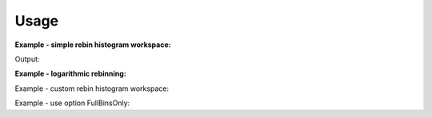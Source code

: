Usage
-----

**Example - simple rebin histogram workspace:**  

.. testcode:: ExHistSimple

   # create histogram workspace
   dataX = [0,1,2,3,4,5,6,7,8,9] # or use dataX=range(0,10) 
   dataY = [1,1,1,1,1,1,1,1,1] # or use dataY=[1]*9 
   ws = CreateWorkspace(dataX, dataY)
   
   # rebin from min to max with size bin = 2
   ws = Rebin(ws, 2)   
   
   print "The rebinned X values are: " + str(ws.readX(0))   

.. testcleanup:: ExHistSimple

   DeleteWorkspace(ws)

Output:

.. testoutput:: ExHistSimple
   
   The rebinned X values are: [ 0.  2.  4.  6.  8.  9.]

**Example - logarithmic rebinning:**   

.. testcode:: ExHistLog

   # create histogram workspace
   dataX = [1,2,3,4,5,6,7,8,9,10] # or use dataX=range(1,11) 
   dataY = [1,2,3,4,5,6,7,8,9] # or use dataY=range(1,10)
   ws = CreateWorkspace(dataX, dataY)
   
   # rebin from min to max with logarithmic bins of 0.5
   ws = Rebin(ws, -0.5)   
   
   # print out rebinned x values
   print ws.readX(0)   

.. testcleanup:: ExHistLog

   DeleteWorkspace(ws)
   
.. testoutput:: ExHistLog
   
   [  1.        1.5       2.25      3.375     5.0625    7.59375  10.     ]   

Example - custom rebin histogram workspace:
   
.. testcode:: ExHistCustom

   # create histogram workspace
   dataX = [0,1,2,3,4,5,6,7,8,9] # or use dataX=range(0,10) 
   dataY = [0,1,2,3,4,5,6,7,8] # or use dataY=range(0,9)
   ws = CreateWorkspace(dataX, dataY)
   
   # rebin from 0 to 3 in steps of 2 and from 3 to 9 in steps of 3
   ws = Rebin(ws, "1,2,3,3,9")   
   
   # print out rebinned x values
   print ws.readX(0)   

.. testcleanup:: ExHistCustom

   DeleteWorkspace(ws)
   
.. testoutput:: ExHistCustom
   :hide:
   
   [ 1.  3.  6.  9.]   

Example - use option FullBinsOnly:
   
.. testcode:: ExHistFullBinsOnly

   # create histogram workspace
   dataX = [0,1,2,3,4,5,6,7,8,9] # or use dataX=range(0,10) 
   dataY = [0,1,2,3,4,5,6,7,8] # or use dataY=range(0,9)
   ws = CreateWorkspace(dataX, dataY)
   
   # rebin from min to max with size bin = 2
   ws = Rebin(ws, 2, FullBinsOnly=True)   
   
   # print out rebinned x values
   print ws.readX(0)   

.. testcleanup:: ExHistFullBinsOnly

   DeleteWorkspace(ws)
   
.. testoutput:: ExHistFullBinsOnly
   :hide:
   
   [ 0.  2.  4.  6.  8.]



